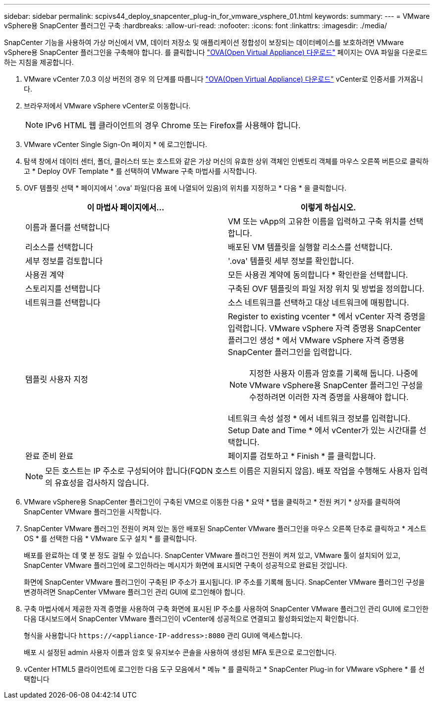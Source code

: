 ---
sidebar: sidebar 
permalink: scpivs44_deploy_snapcenter_plug-in_for_vmware_vsphere_01.html 
keywords:  
summary:  
---
= VMware vSphere용 SnapCenter 플러그인 구축
:hardbreaks:
:allow-uri-read: 
:nofooter: 
:icons: font
:linkattrs: 
:imagesdir: ./media/


[role="lead"]
SnapCenter 기능을 사용하여 가상 머신에서 VM, 데이터 저장소 및 애플리케이션 정합성이 보장되는 데이터베이스를 보호하려면 VMware vSphere용 SnapCenter 플러그인을 구축해야 합니다.
를 클릭합니다 link:scpivs44_download_the_ova_open_virtual_appliance.html["OVA(Open Virtual Appliance) 다운로드"^] 페이지는 OVA 파일을 다운로드하는 지침을 제공합니다.

. VMware vCenter 7.0.3 이상 버전의 경우 의 단계를 따릅니다 link:scpivs44_download_the_ova_open_virtual_appliance.html["OVA(Open Virtual Appliance) 다운로드"^] vCenter로 인증서를 가져옵니다.
. 브라우저에서 VMware vSphere vCenter로 이동합니다.
+

NOTE: IPv6 HTML 웹 클라이언트의 경우 Chrome 또는 Firefox를 사용해야 합니다.

. VMware vCenter Single Sign-On 페이지 * 에 로그인합니다.
. 탐색 창에서 데이터 센터, 폴더, 클러스터 또는 호스트와 같은 가상 머신의 유효한 상위 객체인 인벤토리 객체를 마우스 오른쪽 버튼으로 클릭하고 * Deploy OVF Template * 를 선택하여 VMware 구축 마법사를 시작합니다.
. OVF 템플릿 선택 * 페이지에서 '.ova' 파일(다음 표에 나열되어 있음)의 위치를 지정하고 * 다음 * 을 클릭합니다.
+
|===
| 이 마법사 페이지에서… | 이렇게 하십시오. 


| 이름과 폴더를 선택합니다 | VM 또는 vApp의 고유한 이름을 입력하고 구축 위치를 선택합니다. 


| 리소스를 선택합니다 | 배포된 VM 템플릿을 실행할 리소스를 선택합니다. 


| 세부 정보를 검토합니다 | '.ova' 템플릿 세부 정보를 확인합니다. 


| 사용권 계약 | 모든 사용권 계약에 동의합니다 * 확인란을 선택합니다. 


| 스토리지를 선택합니다 | 구축된 OVF 템플릿의 파일 저장 위치 및 방법을 정의합니다. 


| 네트워크를 선택합니다 | 소스 네트워크를 선택하고 대상 네트워크에 매핑합니다. 


| 템플릿 사용자 지정  a| 
Register to existing vcenter * 에서 vCenter 자격 증명을 입력합니다. VMware vSphere 자격 증명용 SnapCenter 플러그인 생성 * 에서 VMware vSphere 자격 증명용 SnapCenter 플러그인을 입력합니다.


NOTE: 지정한 사용자 이름과 암호를 기록해 둡니다. 나중에 VMware vSphere용 SnapCenter 플러그인 구성을 수정하려면 이러한 자격 증명을 사용해야 합니다.

네트워크 속성 설정 * 에서 네트워크 정보를 입력합니다. Setup Date and Time * 에서 vCenter가 있는 시간대를 선택합니다.



| 완료 준비 완료 | 페이지를 검토하고 * Finish * 를 클릭합니다. 
|===
+

NOTE: 모든 호스트는 IP 주소로 구성되어야 합니다(FQDN 호스트 이름은 지원되지 않음). 배포 작업을 수행해도 사용자 입력의 유효성을 검사하지 않습니다.

. VMware vSphere용 SnapCenter 플러그인이 구축된 VM으로 이동한 다음 * 요약 * 탭을 클릭하고 * 전원 켜기 * 상자를 클릭하여 SnapCenter VMware 플러그인을 시작합니다.
. SnapCenter VMware 플러그인 전원이 켜져 있는 동안 배포된 SnapCenter VMware 플러그인을 마우스 오른쪽 단추로 클릭하고 * 게스트 OS * 를 선택한 다음 * VMware 도구 설치 * 를 클릭합니다.
+
배포를 완료하는 데 몇 분 정도 걸릴 수 있습니다. SnapCenter VMware 플러그인 전원이 켜져 있고, VMware 툴이 설치되어 있고, SnapCenter VMware 플러그인에 로그인하라는 메시지가 화면에 표시되면 구축이 성공적으로 완료된 것입니다.

+
화면에 SnapCenter VMware 플러그인이 구축된 IP 주소가 표시됩니다. IP 주소를 기록해 둡니다. SnapCenter VMware 플러그인 구성을 변경하려면 SnapCenter VMware 플러그인 관리 GUI에 로그인해야 합니다.

. 구축 마법사에서 제공한 자격 증명을 사용하여 구축 화면에 표시된 IP 주소를 사용하여 SnapCenter VMware 플러그인 관리 GUI에 로그인한 다음 대시보드에서 SnapCenter VMware 플러그인이 vCenter에 성공적으로 연결되고 활성화되었는지 확인합니다.
+
형식을 사용합니다 `\https://<appliance-IP-address>:8080` 관리 GUI에 액세스합니다.

+
배포 시 설정된 admin 사용자 이름과 암호 및 유지보수 콘솔을 사용하여 생성된 MFA 토큰으로 로그인합니다.

. vCenter HTML5 클라이언트에 로그인한 다음 도구 모음에서 * 메뉴 * 를 클릭하고 * SnapCenter Plug-in for VMware vSphere * 를 선택합니다

